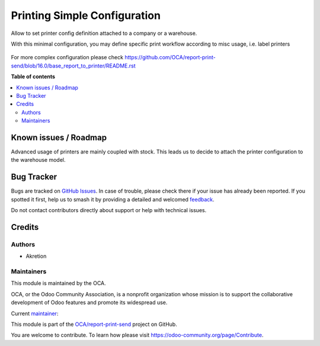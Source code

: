 =============================
Printing Simple Configuration
=============================

.. 
   !!!!!!!!!!!!!!!!!!!!!!!!!!!!!!!!!!!!!!!!!!!!!!!!!!!!
   !! This file is generated by oca-gen-addon-readme !!
   !! changes will be overwritten.                   !!
   !!!!!!!!!!!!!!!!!!!!!!!!!!!!!!!!!!!!!!!!!!!!!!!!!!!!
   !! source digest: sha256:72a741ccbd6b6b8d8267b9adb2981e6f9b2f63844d22fa0f68e60bddfffe2542
   !!!!!!!!!!!!!!!!!!!!!!!!!!!!!!!!!!!!!!!!!!!!!!!!!!!!

.. |badge1| image:: https://img.shields.io/badge/maturity-Beta-yellow.png
    :target: https://odoo-community.org/page/development-status
    :alt: Beta
.. |badge2| image:: https://img.shields.io/badge/licence-AGPL--3-blue.png
    :target: http://www.gnu.org/licenses/agpl-3.0-standalone.html
    :alt: License: AGPL-3
.. |badge3| image:: https://img.shields.io/badge/github-OCA%2Freport--print--send-lightgray.png?logo=github
    :target: https://github.com/OCA/report-print-send/tree/16.0/printing_simple_configuration
    :alt: OCA/report-print-send
.. |badge4| image:: https://img.shields.io/badge/weblate-Translate%20me-F47D42.png
    :target: https://translation.odoo-community.org/projects/report-print-send-16-0/report-print-send-16-0-printing_simple_configuration
    :alt: Translate me on Weblate
.. |badge5| image:: https://img.shields.io/badge/runboat-Try%20me-875A7B.png
    :target: https://runboat.odoo-community.org/builds?repo=OCA/report-print-send&target_branch=16.0
    :alt: Try me on Runboat

|badge1| |badge2| |badge3| |badge4| |badge5|

Allow to set printer config definition attached to a company or a warehouse.

With this minimal configuration, you may define specific print workflow
according to misc usage, i.e. label printers

.. figure:: https://raw.githubusercontent.com/OCA/report-print-send/16.0/printing_simple_configuration/static/description/print_config.png
    :alt: Print configuration in Odoo


For more complex configuration please check
https://github.com/OCA/report-print-send/blob/16.0/base_report_to_printer/README.rst

**Table of contents**

.. contents::
   :local:

Known issues / Roadmap
======================

Advanced usage of printers are mainly coupled with stock.
This leads us to decide to attach the printer configuration to the warehouse model.

Bug Tracker
===========

Bugs are tracked on `GitHub Issues <https://github.com/OCA/report-print-send/issues>`_.
In case of trouble, please check there if your issue has already been reported.
If you spotted it first, help us to smash it by providing a detailed and welcomed
`feedback <https://github.com/OCA/report-print-send/issues/new?body=module:%20printing_simple_configuration%0Aversion:%2016.0%0A%0A**Steps%20to%20reproduce**%0A-%20...%0A%0A**Current%20behavior**%0A%0A**Expected%20behavior**>`_.

Do not contact contributors directly about support or help with technical issues.

Credits
=======

Authors
~~~~~~~

* Akretion

Maintainers
~~~~~~~~~~~

This module is maintained by the OCA.

.. image:: https://odoo-community.org/logo.png
   :alt: Odoo Community Association
   :target: https://odoo-community.org

OCA, or the Odoo Community Association, is a nonprofit organization whose
mission is to support the collaborative development of Odoo features and
promote its widespread use.

.. |maintainer-bealdav| image:: https://github.com/bealdav.png?size=40px
    :target: https://github.com/bealdav
    :alt: bealdav

Current `maintainer <https://odoo-community.org/page/maintainer-role>`__:

|maintainer-bealdav| 

This module is part of the `OCA/report-print-send <https://github.com/OCA/report-print-send/tree/16.0/printing_simple_configuration>`_ project on GitHub.

You are welcome to contribute. To learn how please visit https://odoo-community.org/page/Contribute.
